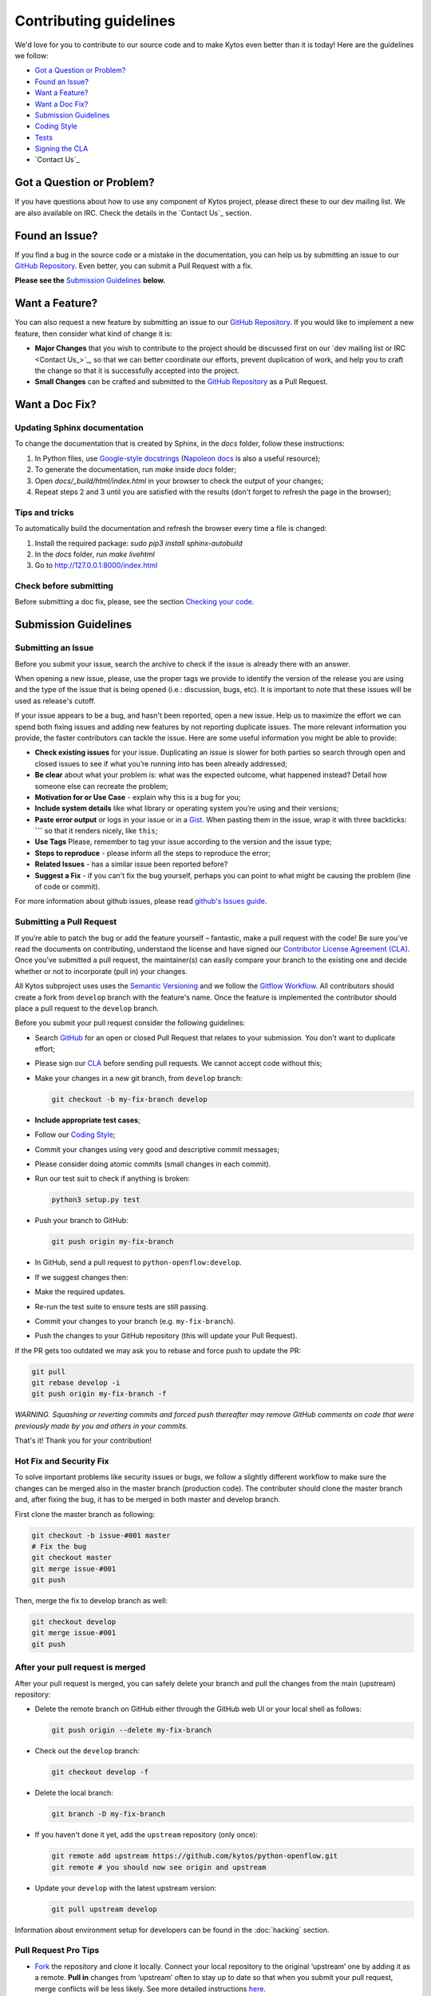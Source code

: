 Contributing guidelines
========================

We'd love for you to contribute to our source code and to make Kytos even better
than it is today! Here are the guidelines we follow:

- `Got a Question or Problem?`_
- `Found an Issue?`_
- `Want a Feature?`_
- `Want a Doc Fix?`_
- `Submission Guidelines`_
- `Coding Style`_
- `Tests`_
- `Signing the CLA`_
- `Contact Us`_

Got a Question or Problem?
--------------------------

If you have questions about how to use any component of Kytos project, please
direct these to our dev mailing list. We are also available on IRC. Check the
details in the `Contact Us`_ section.

.. _contributing-issue:

Found an Issue?
---------------

If you find a bug in the source code or a mistake in the documentation, you can
help us by submitting an issue to our `GitHub Repository <https://github.com/kytos/python-openflow/issues>`__. Even better,
you can submit a Pull Request with a fix.

**Please see the** `Submission Guidelines`_ **below.**

.. _contributing-feature-request:

Want a Feature?
---------------

You can also request a new feature by submitting an issue to our `GitHub
Repository <https://github.com/kytos/python-openflow/issues>`__.
If you would like to implement a new feature, then consider what kind of change
it is:

- **Major Changes** that you wish to contribute to the project should be
  discussed first on our `dev mailing list or IRC <Contact Us_>`_, so that
  we can better coordinate our efforts, prevent duplication of work, and help
  you to craft the change so that it is successfully accepted into the project.

- **Small Changes** can be crafted and submitted to the `GitHub Repository
  <github.com/kytos/python-openflow>`__ as a Pull Request.

.. _contributing-doc-fix:

Want a Doc Fix?
---------------

Updating Sphinx documentation
~~~~~~~~~~~~~~~~~~~~~~~~~~~~~

To change the documentation that is created by Sphinx, in the `docs` folder,
follow these instructions:

1. In Python files, use
   `Google-style docstrings <https://google.github.io/styleguide/pyguide.html?showone=Comments#Comments>`_
   (`Napoleon docs <http://sphinxcontrib-napoleon.readthedocs.io/en/latest/example_google.html>`_
   is also a useful resource);
2. To generate the documentation, run `make` inside `docs` folder;
3. Open `docs/_build/html/index.html` in your browser to check the output of
   your changes;
4. Repeat steps 2 and 3 until you are satisfied with the results (don't forget
   to refresh the page in the browser);

Tips and tricks
~~~~~~~~~~~~~~~

To automatically build the documentation and refresh the browser every time a
file is changed:

1. Install the required package: `sudo pip3 install sphinx-autobuild`
2. In the `docs` folder, run `make livehtml`
3. Go to http://127.0.0.1:8000/index.html

Check before submitting
~~~~~~~~~~~~~~~~~~~~~~~
Before submitting a doc fix, please, see the section `Checking your code`_.

Submission Guidelines
---------------------

Submitting an Issue
~~~~~~~~~~~~~~~~~~~

Before you submit your issue, search the archive to check if the issue is
already there with an answer.

When opening a new issue, please, use the proper tags we provide to identify
the version of the release you are using and the type of the issue that is being
opened (i.e.: discussion, bugs, etc). It is important to note that these issues
will be used as release's cutoff.

If your issue appears to be a bug, and hasn't been reported, open a new issue.
Help us to maximize the effort we can spend both fixing issues and adding new
features by not reporting duplicate issues. The more relevant information you
provide, the faster contributors can tackle the issue. Here are some useful
information you might be able to provide:

-  **Check existing issues** for your issue. Duplicating an issue is slower for
   both parties so search through open and closed issues to see if what you’re
   running into has been already addressed;
-  **Be clear** about what your problem is: what was the expected outcome, what
   happened instead? Detail how someone else can recreate the problem;
-  **Motivation for or Use Case** - explain why this is a bug for you;
-  **Include system details** like what library or operating system you’re
   using and their versions;
-  **Paste error output** or logs in your issue or in a `Gist <http://gist.github.com/>`__. When
   pasting them in the issue, wrap it with three backticks: **\`\`\`** so that it
   renders nicely, like ``this``;
-  **Use Tags** Please, remember to tag your issue according to the version and
   the issue type;
-  **Steps to reproduce** - please inform all the steps to reproduce the error;
-  **Related Issues** - has a similar issue been reported before?
-  **Suggest a Fix** - if you can't fix the bug yourself, perhaps you can point
   to what might be causing the problem (line of code or commit).

For more information about github issues, please read `github's Issues
guide <https://guides.github.com/features/issues/>`__.

Submitting a Pull Request
~~~~~~~~~~~~~~~~~~~~~~~~~

If you’re able to patch the bug or add the feature yourself – fantastic, make a
pull request with the code! Be sure you’ve read the documents on contributing,
understand the license and have signed our `Contributor License Agreement
(CLA) <Signing the CLA_>`_. Once you’ve submitted a pull request, the maintainer(s) can
easily compare your branch to the existing one and decide whether or not to
incorporate (pull in) your changes.

All Kytos subproject uses uses the `Semantic Versioning <http://semver.org/>`_ and we follow
the `Gitflow Workflow <https://www.atlassian.com/git/tutorials/comparing-workflows/gitflow-workflow>`_. All contributors should create a fork from
``develop`` branch with the feature's name. Once the feature is implemented the
contributor should place a pull request to the ``develop`` branch.

Before you submit your pull request consider the following guidelines:

-  Search `GitHub <https://github.com/kytos/python-openflow/pulls>`__ for an open or
   closed Pull Request that relates to your submission. You don't want to
   duplicate effort;
-  Please sign our `CLA <Signing the CLA_>`_ before sending pull requests. We cannot accept
   code without this;
-  Make your changes in a new git branch, from ``develop`` branch:

   .. code:: shell

       git checkout -b my-fix-branch develop

-  **Include appropriate test cases**;
-  Follow our `Coding Style`_;
-  Commit your changes using very good and descriptive commit messages;
-  Please consider doing atomic commits (small changes in each commit).
-  Run our test suit to check if anything is broken:

   .. code:: shell

       python3 setup.py test

-  Push your branch to GitHub:

   .. code:: shell

       git push origin my-fix-branch

-  In GitHub, send a pull request to ``python-openflow:develop``.
-  If we suggest changes then:
-  Make the required updates.
-  Re-run the test suite to ensure tests are still passing.
-  Commit your changes to your branch (e.g. ``my-fix-branch``).
-  Push the changes to your GitHub repository (this will update your Pull
   Request).

If the PR gets too outdated we may ask you to rebase and force push to update
the PR:

.. code:: shell

    git pull
    git rebase develop -i
    git push origin my-fix-branch -f

*WARNING. Squashing or reverting commits and forced push thereafter may remove
GitHub comments on code that were previously made by you and others in your
commits.*

That's it! Thank you for your contribution!

Hot Fix and Security Fix
~~~~~~~~~~~~~~~~~~~~~~~~

To solve important problems like security issues or bugs, we follow a slightly
different workflow to make sure the changes can be merged also in the master
branch (production code). The contributer should clone the master branch and,
after fixing the bug, it has to be merged in both master and develop branch.

First clone the master branch as following:

.. code:: bash

    git checkout -b issue-#001 master
    # Fix the bug
    git checkout master
    git merge issue-#001
    git push

Then, merge the fix to develop branch as well:

.. code:: shell

    git checkout develop
    git merge issue-#001
    git push

After your pull request is merged
~~~~~~~~~~~~~~~~~~~~~~~~~~~~~~~~~

After your pull request is merged, you can safely delete your branch and pull
the changes from the main (upstream) repository:

-  Delete the remote branch on GitHub either through the GitHub web UI or your
   local shell as follows:

   .. code:: shell

       git push origin --delete my-fix-branch

-  Check out the ``develop`` branch:

   .. code:: shell

       git checkout develop -f

-  Delete the local branch:

   .. code:: shell

       git branch -D my-fix-branch

-  If you haven't done it yet, add the ``upstream`` repository (only once):

   .. code:: shell

       git remote add upstream https://github.com/kytos/python-openflow.git
       git remote # you should now see origin and upstream

-  Update your ``develop`` with the latest upstream version:

   .. code:: shell

       git pull upstream develop

Information about environment setup for developers can be found in the
:doc:`hacking` section.

Pull Request Pro Tips
~~~~~~~~~~~~~~~~~~~~~

-  `Fork <http://guides.github.com/activities/forking/>`__ the repository
   and clone it locally. Connect your local repository to the original
   ‘upstream’ one by adding it as a remote. **Pull in** changes from ‘upstream’
   often to stay up to date so that when you submit your pull request, merge
   conflicts will be less likely. See more detailed instructions
   `here <https://help.github.com/articles/syncing-a-fork>`__.
-  **Create** a `branch <http://guides.github.com/introduction/flow/>`__ for
   your edits.
-  **Be clear** about what problem is occurring and how someone can recreate
   that problem or why your feature will help. Then be equally as clear about
   the steps you took to make your changes.
-  **It’s best to test**. Run your changes against any existing tests if they
   exist and create new ones when needed, trying to cover all your code.
   Whether tests exist or not, make sure your changes don’t break the existing
   project.
-  **Contribute using the project style** to the best of your abilities.
   This may mean using indents, semi colons or comments differently than you
   would in your own repository, but makes it easier for the maintainer to
   merge, others to understand and maintain it in the future.

Open Pull Requests
~~~~~~~~~~~~~~~~~~

Once you’ve opened a pull request, a discussion will start around your proposed
changes. Other contributors and users may chime in, but ultimately the decision
is made by the maintainer(s). You may be asked to make some changes to your pull
request. If so, add more commits to your branch and push them – they’ll
automatically go into the existing pull request.

If your pull request is merged – great! If it is not, no sweat, it may not be
what the project maintainer had in mind, or they were already working on it.
This happens, so our recommendation is to take any feedback you’ve received and
go forth and pull request again – or create your own open source project
starting with the forked repository.

Code contribution steps review:
~~~~~~~~~~~~~~~~~~~~~~~~~~~~~~~

-  Fork the project & clone locally
-  Create an upstream remote and sync your local copy before you branch
-  Branch for each separate piece of work
-  Do the work, write good commit messages, and follow the project coding style
-  Push to your origin repository
-  Create a new PR in GitHub
-  Respond to any code review feedback

Coding style
------------

Code
~~~~

We follow `PEP8 <http://www.python.org/dev/peps/pep-0008/>`_,
`PEP20 <http://www.python.org/dev/peps/pep-0020/>`_ and, as a short resume,
`The Best of the Best Practices (BOBP) Guide for Python <https://gist.github.com/sloria/7001839>`_.

Documentation
~~~~~~~~~~~~~

For documentation, we follow pydocstyle (PEP257) and use Google-style
docstrings. More information about Google-style docstrings can be found in
the `Updating Sphinx documentation`_ section.


Checking your code
~~~~~~~~~~~~~~~~~~

We provide a setuptools command to check the style and also look for bugs in
the code. Make sure you don't add errors to the output of (in root folder):

.. code:: shell

    python3 setup.py lint

During development, you may prefer the faster version below. If you do, run the
command above at least in the end, before submitting your contribution, to
check for additional problems.

.. code:: shell

    python3 setup.py quick_lint

Tests
-----

This project tries to follow the TDD (Test Driven Development) process. Before
writing code to contribute, write the tests related to the functionality you
wish to implement and then write the code to pass this test.

More info about the tests can be found in the :doc:`hacking` section.

Use the raw packet files
~~~~~~~~~~~~~~~~~~~~~~~~

We provide some files with raw packets to be used as input with the parser
library. Use theses files to test your features. To use our raw packet files,
please take a look inside ``raw`` directory.

Signing the CLA
---------------

Please `sign <http://kytos.io/cla/>`__ our Contributor License Agreement (CLA)
before sending pull requests. For any code changes to be accepted, the CLA
must be signed. It's a quick process, we promise!
